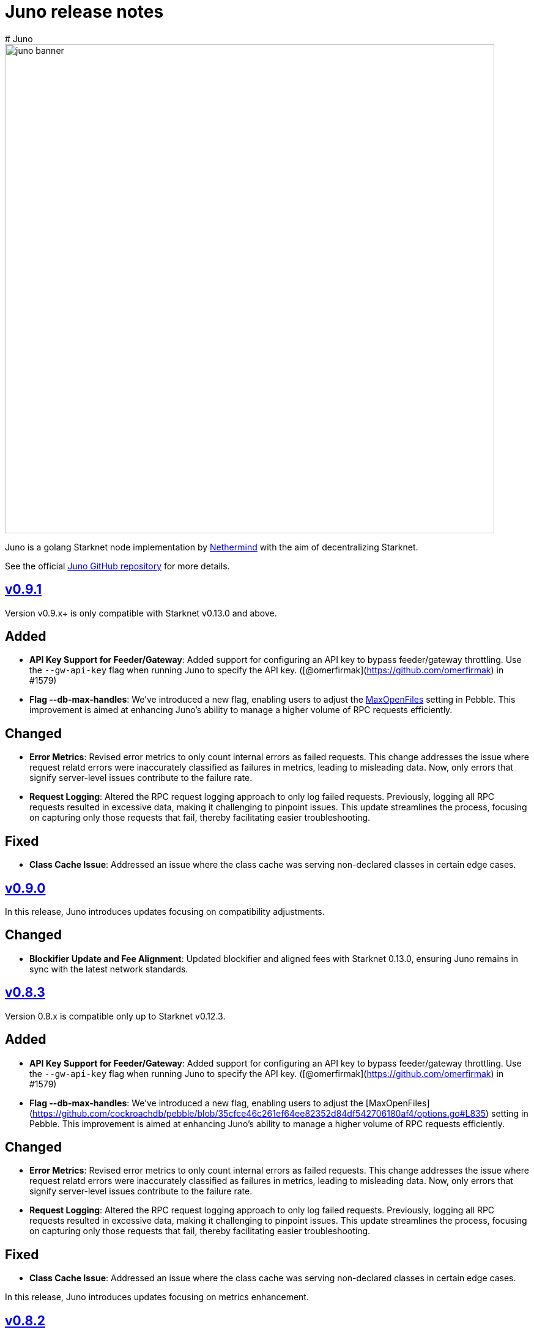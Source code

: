 [id="juno"]
= Juno release notes
# Juno

image::juno_banner.png[width=800]

Juno is a golang Starknet node implementation by https://nethermind.io/[Nethermind] with the aim of decentralizing Starknet.

See the official https://github.com/NethermindEth/juno[Juno GitHub repository] for more details.

== https://github.com/NethermindEth/juno/releases/tag/v0.9.1[v0.9.1]

Version v0.9.x+ is only compatible with Starknet v0.13.0 and above.

## Added
- **API Key Support for Feeder/Gateway**: Added support for configuring an API key to bypass feeder/gateway throttling. Use the `--gw-api-key` flag when running Juno to specify the API key. ([@omerfirmak](https://github.com/omerfirmak) in #1579)

- **Flag --db-max-handles**:  We've introduced a new flag, enabling users to adjust the https://github.com/cockroachdb/pebble/blob/35cfce46c261ef64ee82352d84df542706180af4/options.go#L835[MaxOpenFiles] setting in Pebble. This improvement is aimed at enhancing Juno's ability to manage a higher volume of RPC requests efficiently.

## Changed
- **Error Metrics**: Revised error metrics to only count internal errors as failed requests. This change addresses the issue where request relatd errors were inaccurately classified as failures in metrics, leading to misleading data. Now, only errors that signify server-level issues contribute to the failure rate.

- **Request Logging**: Altered the RPC request logging approach to only log failed requests. Previously, logging all RPC requests resulted in excessive data, making it challenging to pinpoint issues. This update streamlines the process, focusing on capturing only those requests that fail, thereby facilitating easier troubleshooting.

## Fixed
- **Class Cache Issue**: Addressed an issue where the class cache was serving non-declared classes in certain edge cases.

== https://github.com/NethermindEth/juno/releases/tag/v0.9.0[v0.9.0]

In this release, Juno introduces updates focusing on compatibility adjustments.

:warning: **Warning**: This release is compatible with Starknet v0.13.0+ only. Do not upgrade your nodes to this version until Starknet is updated to v0.13.0. :warning: 

## Changed
- **Blockifier Update and Fee Alignment**: Updated blockifier and aligned fees with Starknet 0.13.0, ensuring Juno remains in sync with the latest network standards.

== https://github.com/NethermindEth/juno/releases/tag/v0.8.3[v0.8.3]

Version 0.8.x is compatible only up to Starknet v0.12.3.

## Added
- **API Key Support for Feeder/Gateway**: Added support for configuring an API key to bypass feeder/gateway throttling. Use the `--gw-api-key` flag when running Juno to specify the API key. ([@omerfirmak](https://github.com/omerfirmak) in #1579)

- **Flag --db-max-handles**:  We've introduced a new flag, enabling users to adjust the [MaxOpenFiles](https://github.com/cockroachdb/pebble/blob/35cfce46c261ef64ee82352d84df542706180af4/options.go#L835) setting in Pebble. This improvement is aimed at enhancing Juno's ability to manage a higher volume of RPC requests efficiently.

## Changed
- **Error Metrics**: Revised error metrics to only count internal errors as failed requests. This change addresses the issue where request relatd errors were inaccurately classified as failures in metrics, leading to misleading data. Now, only errors that signify server-level issues contribute to the failure rate.

- **Request Logging**: Altered the RPC request logging approach to only log failed requests. Previously, logging all RPC requests resulted in excessive data, making it challenging to pinpoint issues. This update streamlines the process, focusing on capturing only those requests that fail, thereby facilitating easier troubleshooting.

## Fixed
- **Class Cache Issue**: Addressed an issue where the class cache was serving non-declared classes in certain edge cases. 

In this release, Juno introduces updates focusing on metrics enhancement.

== https://github.com/NethermindEth/juno/releases/tag/v0.8.2[v0.8.2]

In this release, Juno introduces updates focusing on metrics enhancement.

## Added
- **Feeder Metrics**: Introduced new metrics for tracking response statistics from the feeder. This update provides valuable insights into the feeder's performance and interaction dynamics.

== https://github.com/NethermindEth/juno/releases/tag/v0.8.1[v0.8.1]

This release focuses solely on fixes for the RPC spec, aiming to improve the accuracy of RPC interactions.

## Fixed
- **Simulate Transaction Error Handling for RPC v0_5**: Addressed an issue where the `starknet_simulateTransactions` method did not return the correct error upon transaction reversion. 
- **EstimateFee Error Fix for RPC v0_5**: Resolved an issue where `starknet_estimateFee` returned `TxnExecutionErr` instead of contract error.  
- **Starknet Spec Version Update for RPC v0_6**: Corrected the supported specification version to 0.6.0 in `starknet_specVersion`.


== https://github.com/NethermindEth/juno/releases/tag/v0.8.0[v0.8.0]

This final release of v0.8.0 is fully compatible with https://docs.starknet.io/documentation/starknet_versions/upcoming_versions/[upcoming Starknet 0.13.0] and implements the JSON RPC for https://github.com/starkware-libs/starknet-specs/releases/tag/v0.6.0[v0.6.0], ensuring a smooth and efficient experience.

## Key Updates
- **Support for Starknet 0.13.0**: Fully integrated new features and updates compatible with Starknet 0.13.0.
- **JSON RPC spec v0.6 Implementation**: RPC v0.6 is now available at endpoints `/v0_6` and the default `/`, replacing the previous default of v0.5.
- **Removal of RPC /v0_4**: Streamlining our service by supporting only the two most recent RPC versions. RPC `/v0_4` is no longer supported.
- **Enhanced Database Cache Configuration**: The `db-cache-size` flag allows for custom configuration of the pebble db cache size, optimizing performance and resource management.

== https://github.com/NethermindEth/juno/releases/tag/v0.7.6-patch1[v0.7.6-patch1]

## Fixes
* **Blockifier and Cairo-VM Incompatibility**: Resolved a known incompatibility issue between the blockifier and cairo-vm versions greater than 0.8.2.

### Details
* **Problem**: Incompatibility between blockifier and cairo-vm versions greater than 0.8.2, causing excessive memory usage and resulting in Juno process termination.
* **Resolution**: Downgraded cairo-vm to version 0.8.2. This approach follows the solution implemented by eqlabs/pathfinder. 
* **Outcome**: Resolved the memory management issue and restored stability to the node.

== https://github.com/NethermindEth/juno/releases/tag/v0.7.6[v0.7.6]

Hotfix for class cache behavior.

== Fixed
* **Class Cache Issue:** Ensure the class cache does not serve classes from the future. This update fixes traces for declare transactions whose class has already been cached. 

== https://github.com/NethermindEth/juno/releases/tag/v0.7.5[v0.7.5]

This release brings a major boost in RPC performance, doubling the handling capacity, and includes important bug fixes to enhance overall node stability.

== Added
* **Increased VM and VM Queue Limits**: Upped the default value for max VMs and VM queue, significantly boosting the node's ability to handle concurrent requests. 
* **Sepolia Network Support**: Added support for the Sepolia network. 
* **L1 Height Metric**: Added a new metric for L1 blockchain height, providing deeper insights into node state. 

== Changed
* **Standalone Read-Only Contract Functions**: Enhanced performance of `starknet_call`. 

== Fixed
* **Missing `contract_address` in Write API Responses**: Resolved an issue where the `contract_address` was missing in `starknet_addDeployAccountTransaction`, ensuring complete and accurate transaction data. 
* **ErrKeyNotFound Consistency Across State Implementations**: Aligned all State implementations to return ErrKeyNotFound for missing contracts, streamlining error handling. 
* **Corrected Block Hash State Updates**: Updated state handling with previous block hashes for more accurate block tracing. 
* **Query Bit Misuse as SKIP_VALIDATE**: Fixed an issue where the query bit was accidentally used as SKIP_VALIDATE, ensuring proper transaction validation. 

== https://github.com/NethermindEth/juno/releases/tag/v0.7.4[v0.7.4]

This release focuses on infrastructure scalability through enhanced gRPC integration, allowing for more efficient node deployment strategies.

== Added
* **RemoteDB over gRPC**: Implement the ability for Juno nodes to connect to a primary node's database over gRPC, serving RPC requests without the need for syncing themselves. This feature is enabled through new flag: `--remote-db`, streamlining scalability and reducing overhead. 

== Changed
* **Error Logging**: Reduced noise in logs by preventing the recording of errors not attributable to Juno's own operations. This ensures a clearer logging experience and easier troubleshooting. 


== https://github.com/NethermindEth/juno/releases/tag/v0.7.3[v0.7.3]

Support for upcoming Starknet v0.12.3, improved RPC performance with a new global class cache, allowing for higher request throughput and optimized resource usage. We've updated blockifier, which includes an important wallet integration fix. On top of that, expect new metrics and ongoing enhancements to the P2P layer, among other improvements. Here’s what’s new:

== Added
* Support for Starknet v0.12.3
* A global class cache to the VM that enhances overall RPC throughput. +
PR by @omerfirmak in link:https://github.com/NethermindEth/juno/pull/1401[1401]
* A new flag, `+max-vms+`, to control the maximum number of VM instances for concurrent RPC calls, optimizing resource usage +
PR by @omerfirmak in link:https://github.com/NethermindEth/juno/pull/1378[#1378].

== Changed
* The blockifier library has been updated, now supporting the query bit in the version field for transactions. +
PR by @joshklop in link:https://github.com/NethermindEth/juno/pull/1401[#1401].
* Subscription handling has been moved to the synchronizer for improved efficiency. +
PR by @joshklop in link:https://github.com/NethermindEth/juno/pull/1373[#1373].
* Ongoing enhancements to the P2P layer, including the implementation of a Receipt Handler and Adapter and a new `+GetBlockBodies+` feature. +
PRs by @IronGauntlets in link:https://github.com/NethermindEth/juno/pull/1352[#1352] and by @kirugan in link:https://github.com/NethermindEth/juno/pull/1359[#1359].
* Prometheus metrics have been expanded to include version information, latency on `+Transaction.Commit()+`, and read metrics on blockchain operations. +
PRs by @omerfirmak in link:https://github.com/NethermindEth/juno/pull/1394[#1394], link:https://github.com/NethermindEth/juno/pull/1396[#1396], and link:https://github.com/NethermindEth/juno/pull/1395[#1395].
* Kubernetes pods now have a correctly set `+GOMAXPROCS+` setting, aligning performance with CPU resources. +
PR by @omerfirmak in link:https://github.com/NethermindEth/juno/pull/1397[#1397].
* Fallback to feeder traces for blocks <= 0.12.2. +
PR by @omerfirmak in link:https://github.com/NethermindEth/juno/pull/1405[#1405].

== Fixed
* Resolved an issue with event emission on sync step failure for more reliable synchronization. +
PR by @aminsato in link:https://github.com/NethermindEth/juno/pull/1387[#1387].
* Refactored websocket error conditions for improved stability and error handling. +
PR by @joshklop in link:https://github.com/NethermindEth/juno/pull/1400[#1400].

== Docker Image
You can pull the Docker image for this release with the following command:

```
docker pull nethermind/juno:v0.7.3
```

== https://github.com/NethermindEth/juno/releases/tag/v0.7.0[v0.7.0]

The primary goal of this release is to introduce support for link:https://github.com/starkware-libs/starknet-specs/releases/tag/v0.5.0[Starknet JSON-RPC v0.5.0]. Juno now supports multiple versions via `/v0_5` and `/v0_4` endpoints. The default version at the root `/` endpoint has been updated from 0.4.0 to 0.5.0.

=== 🌟 Added

* **Starknet v0.5.0 Compatibility**:  
  - Implemented `starknet_specVersion` @omerfirmak  
  - Renamed `juno_getTransactionStatus` to `starknet_getTransactionStatus`. @omerfirmak
  - Removed `pendingTransactions` endpoint for cleanup. @omerfirmak
  - Added new fields like execution resources and message hash to RPC receipt. @omerfirmak
  - Building and calculating state diffs. @omerfirmak 
  - Make `starknet_traceBlockTransactions` get a block id @kirugan 
  - Add txn type to traces
  - Add message_hash field for L1_HANDLER_TXN_RECEIPT
  - Add `starknet_getTransactionStatus` and remove `starknet_pendingTransactions`
* **Support multiple RPC versions**: link:https://github.com/starkware-libs/starknet-specs/releases/tag/v0.4.0[v0.4.0] and link:https://github.com/starkware-libs/starknet-specs/releases/tag/v0.5.0[v0.5.0] @omerfirmak 
* **Performance Metrics**: Moved metric counting out of various components for cleaner code. @omerfirmak
* **Websocket Enhancements**: Full-duplex comms and fixes related to over-reading websocket requests. @joshklop

=== 🔄 Changed

* **RPC Optimization**: Reduced allocations in RPC requests for better performance. @joshklop
* **Refactored Error Handling**: Improved global error usage and better error handling in various components. @omerfirmak

=== 🛠 Fixed

* **Websocket Reading**: Fixed over-reading issues in Websocket requests.@joshklop
* **Error Handling**: Resolved potential nil pointer dereferences and panic issues. @omerfirmak

=== 🚀 Deployment and CI/CD

* **Various CI/CD pipeline improvements** for better automation.  @wojciechos and @ToluwalopeAyo 

=== ⚙️ Docker Image

You can pull the Docker image for this release with:

```
docker pull nethermind/juno:v0.7.0
```

== https://github.com/NethermindEth/juno/releases/tag/v0.6.0[v0.6.0]

=== 🌟 Added

* **New Trace RPC Methods**: 
  - `starknet_traceTransaction`
  - `starknet_traceBlockTransactions`
  - `starknet_simulateTransactions`
* **Juno RPC Schema**: A dedicated schema to streamline RPC interactions for Juno's method.
* **Juno Console Enhancement**: Pretty printing of Juno console logs for an enriched user experience.
* **Comprehensive Documentation**: Official documentation now hosted on **https://juno.nethermind.io/[GitHub Pages]**.

=== 🛠 Fixed

* **RPC Schema Consistency**: Revised to ensure our RPC schema is consistent with the Starknet specification.

=== ⚙️ Command-line Switches Update

Command-line switches have been restructured to provide clearer access control:

```
docker run -d
--name juno
-p $httpPort:$httpPort
-p $metricsPort:$metricsPort
-v /root/juno:/var/lib/juno
nethermind/juno:v0.6.0
--db-path /var/lib/juno
--http
--http-port $httpPort
--metrics
--metrics-port $metricsPort
--eth-node <YOUR-ETH-NODE>
```

(Note: Ensure to adjust the variables like `$httpPort`, `$metricsPort` and others as per your configuration.)

=== 🔍 Migration Notes

* **Database Migration**: This version introduces database changes due to our work focus on peer-to-peer (p2p) communication. These changes may result in extended migration times. For faster sync, we recommend users to utilize snapshots.

== https://github.com/NethermindEth/juno/releases/tag/v0.5.1[v0.5.1]

This release adds support for the Starknet v0.12.2.

=== Added

* Support for Starknet v0.12.2

== https://github.com/NethermindEth/juno/releases/tag/v0.5.0[v0.5.0]

This release adds support for the upcoming Starknet v0.12.1 upgrade and includes compatibility with v0.4.0 of the RPC specification.

=== Added

* Support for Starknet v0.12.1
* Compatibility with v0.4.0 of the RPC specification
* New RPC method: `starknet_estimateMessageFee`
* Health Check Endpoint: A GET request to the / endpoint will now return a 200 status code for a healthy Juno node
* Added Prometheus metrics support: Use `--metrics` and `--metrics-port` to enable this feature

=== Changed

* Adjusted worker number for sync process, improving performance
* Updated blockifier for starknet v0.12.1

=== Fixed

* Resolved issues causing context canceled errors in writing RPC methods
* Mapped gateway errors to write API RPC errors, improving error handling

== https://github.com/NethermindEth/juno/releases/tag/v0.4.1[v0.4.1]

== Added

* Log the incoming RPC requests in https://github.com/NethermindEth/juno/pull/907[Pull Request #907]

== Changed

* Update types for 0.12.1 in https://github.com/NethermindEth/juno/pull/895[Pull Request #895]
* Parallelize per-contract storage updates in https://github.com/NethermindEth/juno/pull/900[Pull Request #900]

== Fixed

* Add missing From field to rpc.MsgToL1 in https://github.com/NethermindEth/juno/pull/908[Pull Request #908]

== https://github.com/NethermindEth/juno/releases/tag/v0.4.0[v0.4.0]

WARNING: This release has breaking changes and database is not compatible with the previous version.

=== Added
* **New RPC Methods**: 
** `starknet_call`
** `starknet_estimateFee`
** `starknet_addDeclareTransaction`
** `starknet_addDeployAccountTransaction`
** `starknet_addInvokeTransaction`
** `juno_getTransactionStatus`
** `juno_version`
* **L1 Verifier**: Verification of state from Layer 1 has been implemented.
* **Block Reorg Detection and Handling**: A feature to detect and handle block reorganizations has been implemented.
* **gRPC Service**: To accommodate users requiring direct access to the database, a gRPC service has been exposed.
* **Database Migration**: The system has been improved to handle database changes more gracefully. It's no longer necessary to sync from the start when some database changes occur.
* **Starknet v0.12.0 support**:  includes integration with the Rust VM.

=== Changed
* **Performance Enhancements**: Several adjustments and improvements have been made to increase the performance. These changes have resulted in ~30% reduction in sync time.

== https://github.com/NethermindEth/juno/releases/tag/v0.3.1[v0.3.1]

=== Added
* Fetch and store compiled classes for each Sierra class.

=== Changed
* Updated the behavior of synced nodes, which will now return false to `starknet_syncing`.

=== Fixed
* Resolved issue with `NumAsHex(0)` being omitted in RPC.
* Fixed a Goerli sync issue by relaxing decoder max array elements limit.

**Full Changelog**: https://github.com/NethermindEth/juno/compare/v0.3.0...v0.3.1[[v0.3.0...v0.3.1]]

== https://github.com/NethermindEth/juno/releases/tag/v0.3.0[v0.3.0]

=== Added
* Starknet v0.11.2 support
* History for contracts, nonce, and class hash.
* Implemented StateSnapshot.
* New RPC endpoints:
** `starknet_syncing`
** `starknet_getNonce`
** `starknet_getStorageAt`
** `starknet_getClassHashAt`
** `starknet_getClass`
** `starknet_getClassAt`
** `starknet_getEvents`

NOTE: For new RPC endpoints to fully work with data before the new version, the node needs to be resynced.

=== Changed
* Optimized TransactionStorage encoding and refactored memStorage.
* Refactored RPC implementation for better organization and maintainability.
* Parallelized and refactored sync tests for faster execution, improved readability, and maintainability.

=== Fixed
* Updated handling of non-existent keys to return a zero value.

**Full Changelog**: https://github.com/NethermindEth/juno/compare/v0.3.0...v0.3.1[v0.3.0...v0.3.1]

== https://github.com/NethermindEth/juno/releases/tag/v0.2.2[v0.2.2]

This patch release fixes handling of block versioning and ensures compatibility with non-sem-ver compliant Starknet.

=== Fixed
* Ignore or add digits to block version string as necessary.

**Full Changelog**: https://github.com/NethermindEth/juno/compare/v0.2.1...v0.2.2[v0.2.1...v0.2.2]

== https://github.com/NethermindEth/juno/releases/tag/v0.2.1[v0.2.1]

This minor release introduces an important optimization that enhances sync performance.

* Update gnark-crypto version:
** Implement precomputed point multiplication results for Pedersen hash operations.

**Full Changelog**: https://github.com/NethermindEth/juno/compare/v0.2.0...v0.2.1[v0.2.0...v0.2.1]

== https://github.com/NethermindEth/juno/releases/tag/v0.2.0[v0.2.0]

This release adds support for Staknet `v0.11.0`.

WARNING: This release has breaking changes and database is not compatible with the previous version.

=== Added
* Starknet `v0.11.0` support:
** Add Poseidon hash for new state commitment.
** Add `DeclareTransaction` version 2.
** Add and Store Cairo 1/Sierra class definition and hash calculations.
* `pprof` option is added for profiling and monitoring.
* Verify Class Hashes.

=== Changed
* Starknet `v0.11.0` support:
** Update `InvokeTransaction` version 1's `contract address` to `sender address`. 
** Update current JSON RPC  endpoints to [`v.0.3.0-rc1`](https://github.com/starkware-libs/starknet-specs/tree/v0.3.0-rc1).
* Rename the `verbosity` option to `log-level` and `log-level` accepts `string` instead of `uint8`. See `help` for details.
* `network`  option accepts  `string` instead of `uint8`. See `help` for details.
* Database table is updated to account for Starknet `v0.11.0` changes.

=== Removed
* Remove `metrics` and `eth-node` options since they are not used.

=== Fixed
* Graceful shutdown: ensure all services have returned before exiting.

**Full Changelog**: https://github.com/NethermindEth/juno/compare/v0.1.0...v0.2.0[v0.1.0...v0.2.0]

== https://github.com/NethermindEth/juno/releases/tag/v0.1.0[v0.1.0]

This is Juno's first release (compatible with Starknet `v0.10.3`) with the following features:

* Starknet state construction and storage using a path-based Merkle Patricia trie. 
* Pedersen and `starknet_keccak` hash implementation over starknet field.
* Feeder gateway synchronization of Blocks, Transactions, Receipts, State Updates and Classes.
* Block and Transaction hash verification.
* JSON-RPC Endpoints:
** `starknet_chainId`
** `starknet_blockNumber`
** `starknet_blockHashAndNumber`
** `starknet_getBlockWithTxHashes`
** `starknet_getBlockWithTxs`
** `starknet_getTransactionByHash`
** `starknet_getTransactionReceipt`
** `starknet_getBlockTransactionCount`
** `starknet_getTransactionByBlockIdAndIndex`
** `starknet_getStateUpdate`
